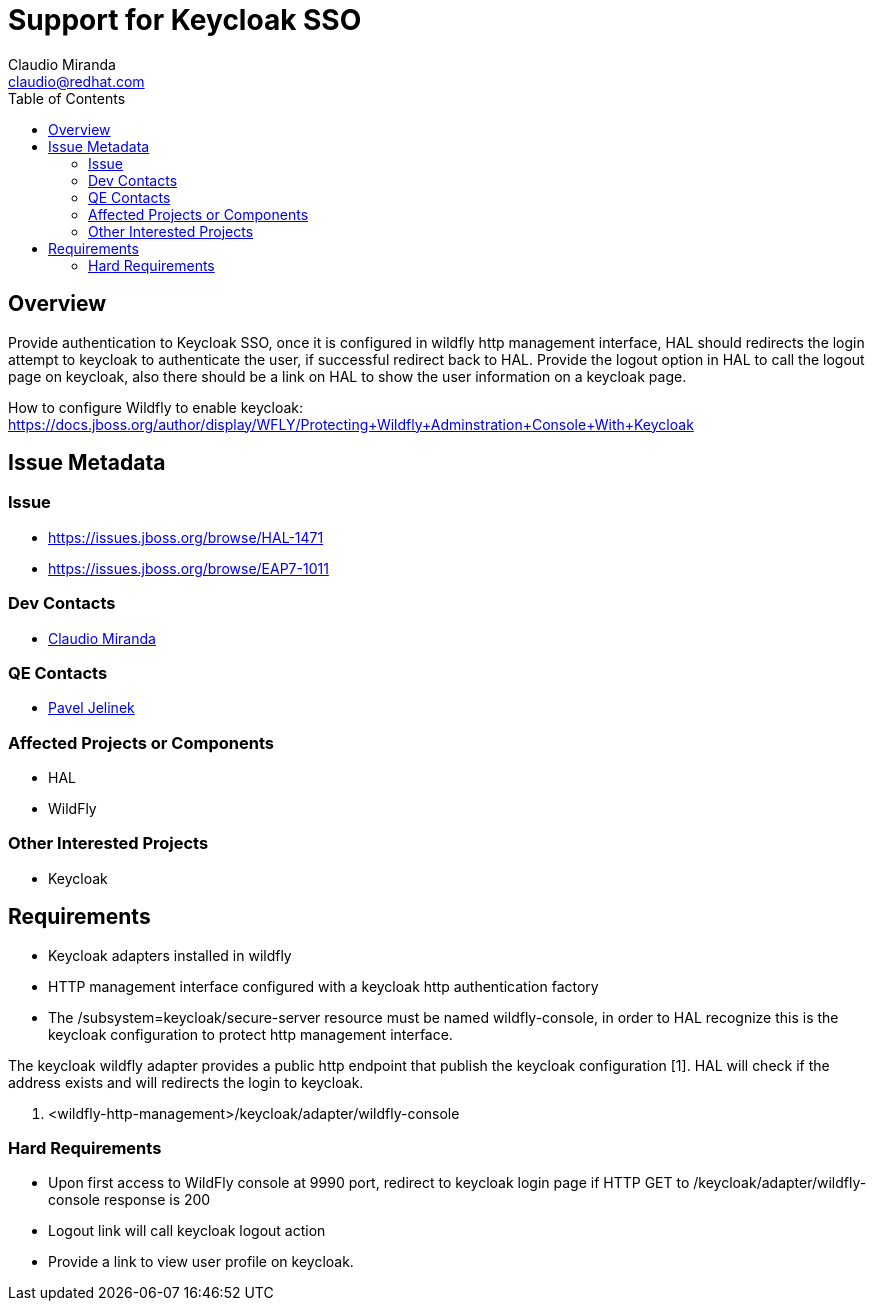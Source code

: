 = Support for Keycloak SSO
:author:            Claudio Miranda
:email:             claudio@redhat.com
:toc:               left
:icons:             font
:idprefix:
:idseparator:       -

== Overview

Provide authentication to Keycloak SSO, once it is configured in wildfly http management interface, HAL should redirects the login attempt to keycloak to authenticate the user, if successful redirect back to HAL. Provide the logout option in HAL to call the logout page on keycloak, also there should be a link on HAL to show the user information on a keycloak page.

How to configure Wildfly to enable keycloak: https://docs.jboss.org/author/display/WFLY/Protecting+Wildfly+Adminstration+Console+With+Keycloak

== Issue Metadata

=== Issue

* https://issues.jboss.org/browse/HAL-1471
* https://issues.jboss.org/browse/EAP7-1011

=== Dev Contacts

* mailto:claudio@redhat.com[Claudio Miranda]

=== QE Contacts

* mailto:pjelinek@redhat.com[Pavel Jelinek]

=== Affected Projects or Components

* HAL
* WildFly

=== Other Interested Projects

* Keycloak

== Requirements

* Keycloak adapters installed in wildfly
* HTTP management interface configured with a keycloak http authentication factory
* The /subsystem=keycloak/secure-server resource must be named wildfly-console, in order to HAL recognize this is the keycloak configuration to protect http management interface.

The keycloak wildfly adapter provides a public http endpoint that publish the keycloak configuration [1]. HAL will check if the address exists and will redirects the login to keycloak.

1. <wildfly-http-management>/keycloak/adapter/wildfly-console

=== Hard Requirements

* Upon first access to WildFly console at 9990 port, redirect to keycloak login page if HTTP GET to /keycloak/adapter/wildfly-console response is 200
* Logout link will call keycloak logout action
* Provide a link to view user profile on keycloak.

